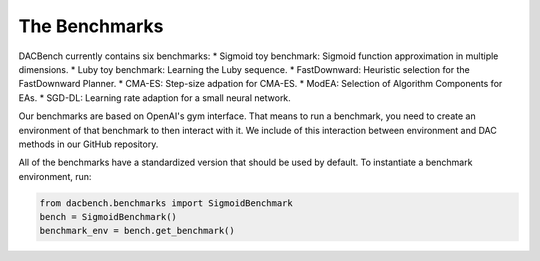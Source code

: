 .. _benchmarks:

===============
The Benchmarks
===============

.. role:: python(code)
    :language: python

DACBench currently contains six benchmarks:
* Sigmoid toy benchmark: Sigmoid function approximation in multiple dimensions.
* Luby toy benchmark: Learning the Luby sequence.
* FastDownward: Heuristic selection for the FastDownward Planner.
* CMA-ES: Step-size adpation for CMA-ES.
* ModEA: Selection of Algorithm Components for EAs.
* SGD-DL: Learning rate adaption for a small neural network.

Our benchmarks are based on OpenAI's gym interface.
That means to run a benchmark, you need to create an environment of that benchmark
to then interact with it.
We include of this interaction between environment and DAC methods in our GitHub repository.

All of the benchmarks have a standardized version that should be used by default.
To instantiate a benchmark environment, run:

.. code-block:: python

    from dacbench.benchmarks import SigmoidBenchmark
    bench = SigmoidBenchmark()
    benchmark_env = bench.get_benchmark()

